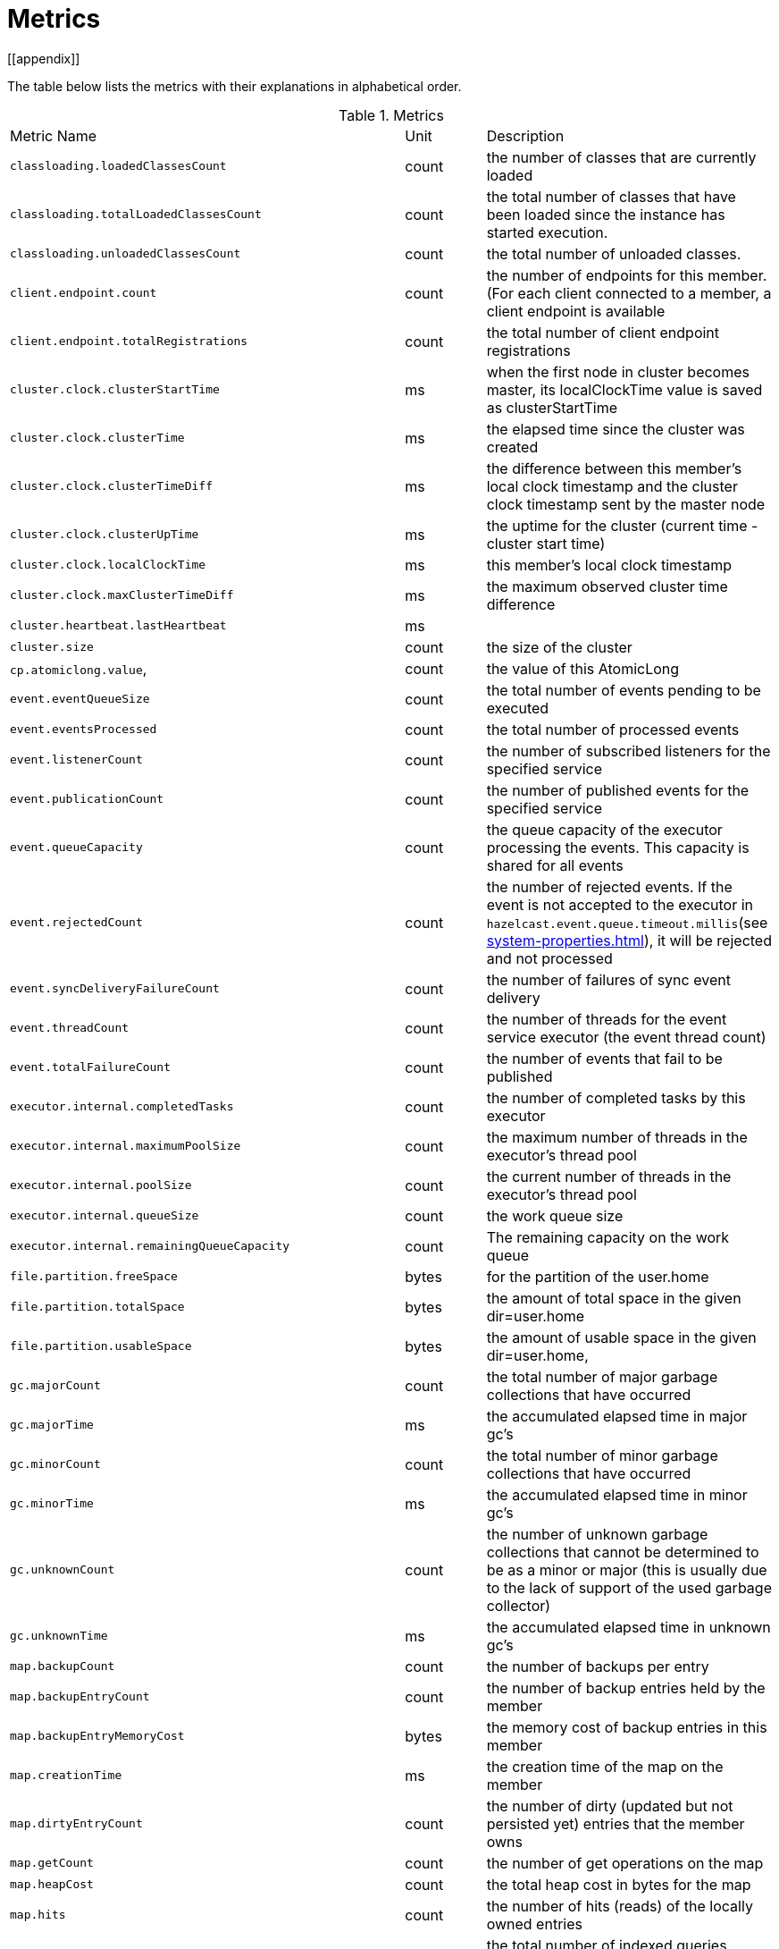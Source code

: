 = Metrics
[[appendix]]

The table below lists the metrics with their explanations in alphabetical order.

[cols="2,1,4a"]
.Metrics
|===
| Metric Name
| Unit
| Description

|`classloading.loadedClassesCount`
|count
|the number of classes that are currently loaded

|`classloading.totalLoadedClassesCount`
|count
|the total number of classes that have been loaded since the instance has started execution.

|`classloading.unloadedClassesCount`
|count
|the total number of unloaded classes.

|`client.endpoint.count`
|count
|the number of endpoints for this member. (For each client connected to a member, a client endpoint is available

|`client.endpoint.totalRegistrations`
|count
|the total number of client endpoint registrations

|`cluster.clock.clusterStartTime`
|ms
|when the first node in cluster becomes master, its localClockTime value is saved as clusterStartTime

|`cluster.clock.clusterTime`
|ms
|the elapsed time since the cluster was created

|`cluster.clock.clusterTimeDiff`
|ms
|the difference between this member's local clock timestamp and the cluster clock timestamp sent by the master node

|`cluster.clock.clusterUpTime`
|ms
|the uptime for the cluster (current time - cluster start time)

|`cluster.clock.localClockTime`
|ms
|this member's local clock timestamp

|`cluster.clock.maxClusterTimeDiff`
|ms
|the maximum observed cluster time difference

|`cluster.heartbeat.lastHeartbeat`
|ms
|

|`cluster.size`
|count
|the size of the cluster

|`cp.atomiclong.value`,
|count
|the value of this AtomicLong

|`event.eventQueueSize`
|count
|the total number of events pending to be executed

|`event.eventsProcessed`
|count
|the total number of processed events

|`event.listenerCount`
|count
|the number of subscribed listeners for the specified service

|`event.publicationCount`
|count
|the number of published events for the specified service

|`event.queueCapacity`
|count
|the queue capacity of the executor processing the events. This capacity is shared for all events

|`event.rejectedCount`
|count
|the number of rejected events. If the event is not accepted to the executor in `hazelcast.event.queue.timeout.millis`(see xref:system-properties.adoc[]), it will be rejected and not processed

|`event.syncDeliveryFailureCount`
|count
|the number of failures of sync event delivery 

|`event.threadCount`
|count
|the number of threads for the event service executor (the event thread count)

|`event.totalFailureCount`
|count
|the number of events that fail to be published

|`executor.internal.completedTasks`
|count
|the number of completed tasks by this executor

|`executor.internal.maximumPoolSize`
|count
|the maximum number of threads in the executor's thread pool

|`executor.internal.poolSize`
|count
|the current number of threads in the executor's thread pool

|`executor.internal.queueSize`
|count
|the work queue size

|`executor.internal.remainingQueueCapacity`
|count
|The remaining capacity on the work queue

|`file.partition.freeSpace`
|bytes
|for the partition of the user.home

|`file.partition.totalSpace`
|bytes
|the amount of total space in the given dir=user.home

|`file.partition.usableSpace`
|bytes
|the amount of usable space in the given dir=user.home,

|`gc.majorCount`
|count
|the total number of major garbage collections that have occurred

|`gc.majorTime`
|ms
|the accumulated elapsed time in major gc's 

|`gc.minorCount`
|count
|the total number of minor garbage collections that have occurred

|`gc.minorTime`
|ms
|the accumulated elapsed time in minor gc's 

|`gc.unknownCount`
|count
|the number of unknown garbage collections that cannot be determined to be as a minor or major (this is usually due to the lack of support of the used garbage collector)

|`gc.unknownTime`
|ms
|the accumulated elapsed time in unknown gc's

|`map.backupCount`
|count
|the number of backups per entry

|`map.backupEntryCount`
|count
|the number of backup entries held by the member

|`map.backupEntryMemoryCost`
|bytes
|the memory cost of backup entries in this member

|`map.creationTime`
|ms
|the creation time of the map on the member

|`map.dirtyEntryCount`
|count
|the number of dirty (updated but not persisted yet) entries that the member owns

|`map.getCount`
|count
|the number of get operations on the map

|`map.heapCost`
|count
|the total heap cost in bytes for the map

|`map.hits`
|count
|the number of hits (reads) of the locally owned entries

|`map.indexedQueryCount`
|count
|the total number of indexed queries performed on the map

|`map.lastAccessTime`
|ms
|the last access (read) time of the locally owned entries

|`map.lastUpdateTime`
|ms
|the last update time of the locally owned entries

|`map.lockedEntryCount`
|count
|the number of dirty entries that the member owns

|`map.merkleTreesCost`
|count
|the heap cost of the Merkle trees

|`map.numberOfEvents`
|count
|the number of events received

|`map.numberOfOtherOperations`
|count
|the total number of other operations

|`map.ownedEntryCount`
|count
|the number of entries owned by the member

|`map.ownedEntryMemoryCost`
|bytes
|the memory cost of owned entries in this member

|`map.putCount`
|count
|the number of put operations on the map

|`map.queryCount`
|count
|the number of queries executed on the map (it may be imprecise for queries involving partition predicates (PartitionPredicate) on the off-heap storage)

|`map.removeCount`
|count
|the number of remove operations on the map

|`map.setCount`
|count
|the number of set operations on the map

|`map.totalGetLatency`
|ms
|the total latency of get operations

|`map.totalMaxGetLatency`
|ms
|the maximum latency of get operations

|`map.totalMaxPutLatency`
|ms
|the maximum latency of put operations

|`map.totalMaxRemoveLatency`
|ms
|the maximum latency of remove operations

|`map.totalMaxSetLatency`
|ms
|the maximum latency of set operations

|`map.totalPutLatency`
|ms
|the total latency of put operations

|`map.totalRemoveLatency`
|ms
|the total latency of remove operations

|`map.totalSetLatency`
|ms
|the total latency of set operations

|`memory.committedHeap`
|bytes
|the amount of memory in bytes that is committed for the JVM to use

|`memory.committedNative`
|bytes
|the amount of native memory in bytes that is committed for current HazelcastInstance to use

|`memory.freeHeap`
|bytes
|the amount of free memory in the JVM

|`memory.freeNative`
|bytes
|the amount of free native memory in current HazelcastInstance

|`memory.freePhysical`
|bytes
|the amount of free physical memory available in OS

|`memory.maxHeap`
|bytes
|the maximum amount of memory that the JVM will attempt to us

|`memory.maxMetadata`
|bytes
|the amount of native memory reserved for metadata. This memory is separate and not accounted for by the NativeMemory statistics.

|`memory.maxNative`
|bytes
|the maximum amount of native memory that current HazelcastInstance will attempt to use

|`memory.totalPhysical`
|bytes
|the amount of total physical memory available in OS

|`memory.usedHeap`
|bytes
|the amount of used memory in the JVM

|`memory.usedMetadata`
|bytes
|the amount of used metadata memory

|`memory.usedNative`
|bytes
|the amount of used native memory in current HazelcastInstance

|`operation.asyncOperations`
|count
|the number of current executing async operations on the operation service of the member

|`operation.callTimeoutCount`
|count
|possibly a leftover (never used)

|`operation.completedCount`
|count
|the number of completed operations of the executor service.

|`operation.failedBackups`
|count
|the number of failed backup operations on the operation service of the member

|`operation.genericPriorityQueueSize`
|count
|the number of priority generic operations pending (waiting in the priority queue)

|`operation.genericQueueSize`
|count
|the number of normal generic operations pending (waiting in the queue)

|`operation.genericThreadCount`
|count
|the number of generic operation handler threads in the member.

|`operation.invocations.backupTimeoutMillis`
|ms
|operation backup timeout that specifies how long the invocation will wait for acknowledgements from the backup replicas (If acks are not received from some backups, there will not be any rollback on other successful replicas)

|`operation.invocations.backupTimeouts`
|count
|the number of operation invocations that acknowledgment from backups has timeout.

|`operation.invocations.delayedExecutionCount`
|count
|the number of times that the operation invocations have delayed 

|`operation.invocations.heartbeatBroadcastPeriodMillis`
|ms
|the broadcast period of operation heartbeats (this heartbeat packets sent to inform the other member about if the operation is still alive). The heartbeat period is configured to be 1/4 of the call timeout. So with default settings, every 15 seconds, every member in the cluster, will notify every other member in the cluster about all calls that are pending.

|`operation.invocations.heartbeatPacketsReceived`
|count
|the number of received heartbeat packets

|`operation.invocations.heartbeatPacketsSent`
|count
|the number of sent heartbeat packets

|`operation.invocations.invocationScanPeriodMillis`
|ms
|the period for scanning over pending invocations for getting rid of duplicates, checking for heartbeat timeout, and checking for backup timeout

|`operation.invocations.invocationTimeoutMillis`
|ms
|timeout for operation invocations

|`operation.invocations.lastCallId`
|count
|the last issued invocation call ID

|`operation.invocations.normalTimeouts`
|count
|the number of times the normal operation 

|`operation.invocations.pending`
|count
|the number of pending invocations

|`operation.invocations.usedPercentage`
|percent
|the usage percentage of the operation invocation capacity that can concurrently occur (pending invocations/ max concurrent invocations)

|`operation.operationTimeoutCount`
|count
|possibly a leftover (never used)

|`operation.parker.parkQueueCount`
|count
|the number of separate WaitSet (set of operations waiting for some condition)

|`operation.parker.totalParkedOperationCount`
|count
|the total number of parked operations

|`operation.partitionThreadCount`
|count
|the number of partition operation handler threads for given member

|`operation.priorityQueueSize`
|count
|the number of priority operations pending (priority partition ops. + priority generic ops.)

|`operation.queueSize`
|count
|

|`operation.responseQueueSize`
|count
|the total queue size for 

|`operation.responses.backupCount`
|count
|

|`operation.responses.errorCount`
|count
|

|`operation.responses.missingCount`
|count
|

|`operation.responses.normalCount`
|count
|

|`operation.responses.timeoutCount`
|count
|

|`operation.retryCount`
|count
|the number of retried operations

|`operation.runningCount`
|count
|the number of currently running operations (runningPartitionCount + runningGenericCount)

|`operation.runningGenericCount`
|count
|the number of currently running generic (non partition specific) operations

|`operation.runningPartitionCount`
|count
|the number of currently running partition operations

|`operation.thread.completedOperationBatchCount`
|count
| 

|`operation.thread.completedPacketCount`
|count
|the number of packets that executed by this operation thread

|`operation.thread.completedPartitionSpecificRunnableCount`
|count
|the number of `PartitionSpecificRunnable` tasks executed by this operation thread

|`operation.thread.completedRunnableCount`
|count
|the total number of runnables exuceted by this operation thread

|`operation.thread.completedTotalCount`
|count
|total number of tasks (`Operation` + `PartitionSpecificRunnable` + `Runnable` + `TaskBatch`) completed on this operation thread 

|`operation.thread.errorCount`
|count
|total number of failed tasks on this operation thread

|`operation.thread.normalPendingCount`
|count
|the number of normal pending operations (tasks)

|`operation.thread.priorityPendingCount`
|count
|the number of priority pending operations (tasks)

|`os.committedVirtualMemorySize`
|bytes
|the amount of committed virtual memory (that is, the amount of virtual memory guaranteed to be available to the running process).

|`os.freePhysicalMemorySize`
|bytes
|the amount of free physical memory

|`os.freeSwapSpaceSize`
|bytes
|the amount of free swap space size 

|`os.maxFileDescriptorCount`
|count
|the maximum number of open file descriptors (only for UNIX platforms).

|`os.openFileDescriptorCount`
|count
|the number of open file descriptors (only for UNIX platforms).

|`os.processCpuLoad`
|percentage
|the "recent cpu usage" for the JVM process; a negative value if not available.

|`os.processCpuTime`
|ms
|the CPU time used by the process on which the JVM is running

|`os.systemCpuLoad`
|percentage
|the "recent cpu usage" for the whole system; a negative value if not available

|`os.systemLoadAverage`
|percentage
|the system load average for the last minute, or a negative value if not available

|`os.totalPhysicalMemorySize`
|bytes
|the total amount of physical memory

|`os.totalSwapSpaceSize`
|bytes
|the total amount of swap space

|`partitions.activePartitionCount`
|count
|the number of partitions assigned to the member

|`partitions.completedMigrations`
|count
|the number of completed migrations on the latest repartitioning round

|`partitions.elapsedDestinationCommitTime`
|ns
|the total elapsed time of commit operations' executions to the destination endpoint on the latest repartitioning round

|`partitions.elapsedMigrationOperationTime`
|ns
|the total elapsed time of migration & replication operations' executions from source to destination endpoints on the latest repartitioning round

|`partitions.elapsedMigrationTime`
|ns
|the total elapsed time from start of migration tasks to their completion on the latest repartitioning round

|`partitions.lastRepartitionTime`
|ms
|the latest time that repartition took place

|`partitions.localPartitionCount`
|count
|the number of partitions currently owned by given member

|`partitions.maxBackupCount`
|count
|

|`partitions.memberGroupsSize`
|count
|the number of the member groups to be used in partition assignments

|`partitions.migrationActive`
|boolean
|the number of active migration tasks

|`partitions.migrationQueueSize`
|count
|the number of migration tasks in the migration queue

|`partitions.partitionCount`
|count
|total partition count

|`partitions.plannedMigrations`
|count
|the number of planned migrations on the latest repartitioning round

|`partitions.replicaSyncRequestsCounter`
|count
|the number of replica sync requests

|`partitions.replicaSyncSemaphore`
|count
|the permits count of replica sync semaphore

|`partitions.stateStamp`
|count
|the stamp value for the current partition table. Stamp is calculated by hashing the individual partition versions using MurmurHash3. If stamp has this initial value, 0L, then that means partition table is not initialized yet.

|`partitions.totalCompletedMigrations`
|count
|the total number of completed migrations

|`partitions.totalElapsedDestinationCommitTime`
|ns
|the total elapsed time of commit operations' executions to the destination endpoint since the beginning

|`partitions.totalElapsedMigrationOperationTime`
|ns
|the total elapsed time of migration & replication operations' executions from source to destination endpoints since the beginning

|`partitions.totalElapsedMigrationTime`
|ns
|the total elapsed time from start of migration tasks to their completion since the beginning

|pnCounter.creationTime
|ms
|the creation time of the PN counter on the member

|pnCounter.totalDecrementOperationCount
|count
|the number of subtract (including decrement) operations on this PN counter

|pnCounter.totalIncrementOperationCount
|count
|the number of add (including increment) operations on this PN counter

|pnCounter.value
|count
|the current value of the pn counter

|`proxy.createdCount`
|count
|the number of created proxies for a given service.

|`proxy.destroyedCount`
|count
|the number of destroyed proxies for a given service.

|`proxy.proxyCount`
|count
|the number of active proxies for a given service. e.g., the number of all proxies for the IMap.


|`raft.destroyedGroupIds`
|count
|

|`raft.metadata.activeMembers`
|count
|

|`raft.metadata.activeMembersCommitIndex`
|count
|

|`raft.metadata.groups`
|count
|

|`raft.missingMembers`
|count
|

|`raft.nodes`
|count
|

|`raft.terminatedRaftNodeGroupIds`
|count
|the terminated raft node group ids

|`runtime.availableProcessors`
|count
|the number of processors available to the JVM

|`runtime.freeMemory`
|bytes
|the amount of free memory in the JVM.

|`runtime.maxMemory`
|bytes
|the maximum amount of memory that the JVM will attempt to use.

|`runtime.totalMemory`
|bytes
|the total amount of memory in the JVM. The value returned by this method may vary over time, depending on the host environment.

|`runtime.upTime`
|ms
|the uptime of the JVM

|`runtime.usedMemory`
|bytes
|an approximation to the total amount of memory currently used

|`tcp.acceptor.eventCount`
|count
|

|`tcp.acceptor.exceptionCount`
|count
|the number of thrown exception on this TcpServerAcceptor

|`tcp.acceptor.idleTimeMillis`
|ms
|the idle time that measures how long this TcpServerAcceptor has not received any events

|`tcp.acceptor.selectorRecreateCount`
|count
|the number of times the selector was rebuilt

|`tcp.balancer.imbalanceDetectedCount`
|count
|

|`tcp.balancer.migrationCompletedCount`
|count
|

|`tcp.bytesReceived`
|bytes
|the number of bytes received over all connections (active and closed)

|`tcp.bytesSend`
|bytes
|the number of bytes sent over all connections (active and closed)

|`tcp.connection.acceptedSocketCount`
|count
|the number of accepted socket channels

|`tcp.connection.activeCount`
|count
|the number of active connections 

|`tcp.connection.clientCount`
|count
|

|`tcp.connection.closedCount`
|count
|the number of closed connections 

|`tcp.connection.connectionListenerCount`
|count
|the number of active connection listeners

|`tcp.connection.count`
|count
|the number of `TcpServerConnection`

|`tcp.connection.inProgressCount`
|count
|

|tcp.connection.openedCount
|count
|the number of opened connections

|tcp.connection.textCount
|count
|

|tcp.inputThread.bytesTransceived
|bytes
|the amount of transceived data on this input thread 

|`tcp.inputThread.completedTaskCount`
|count
|the total number of completed tasks on this thread

|`tcp.inputThread.eventCount`
|count
|

|`tcp.inputThread.framesTransceived`
|count
|the number of transceived frames on this input thread

|`tcp.inputThread.idleTimeMillis`
|ms
|the idle time that indicates how long since the last read 

|`tcp.inputThread.ioThreadId`
|count
|the thread id for this input thread 

|`tcp.inputThread.priorityFramesTransceived`
|count
|the number of transceived priority frames

|`tcp.inputThread.processCount`
|count
|the number of times the the nio pipeline has been processed

|`thread.daemonThreadCount`
|count
|the current number of live daemon thread in the JVM

|`thread.peakThreadCount`
|count
|the peak live thread count since the JVM started

|`thread.threadCount`
|count
|the current number of live threads including both daemon and non-daemon threads in the JVM

|`thread.totalStartedThreadCount`
|count
|the total number of threads started since the JVM started

|topic.creationTime
|ms
|the creation time of the topic on the member

|topic.totalPublishes
|count
|the total number of published messages of this topic on this member

|topic.totalReceivedMessages
|count
|the total number of received messages of this topic on this member

|`transactions.commitCount`
|count
|the number of committed transactions

|`transactions.rollbackCount`
|count
|the number of rollbacked transactions

|`transactions.startCount`
|count
|the number of started transactions

|===